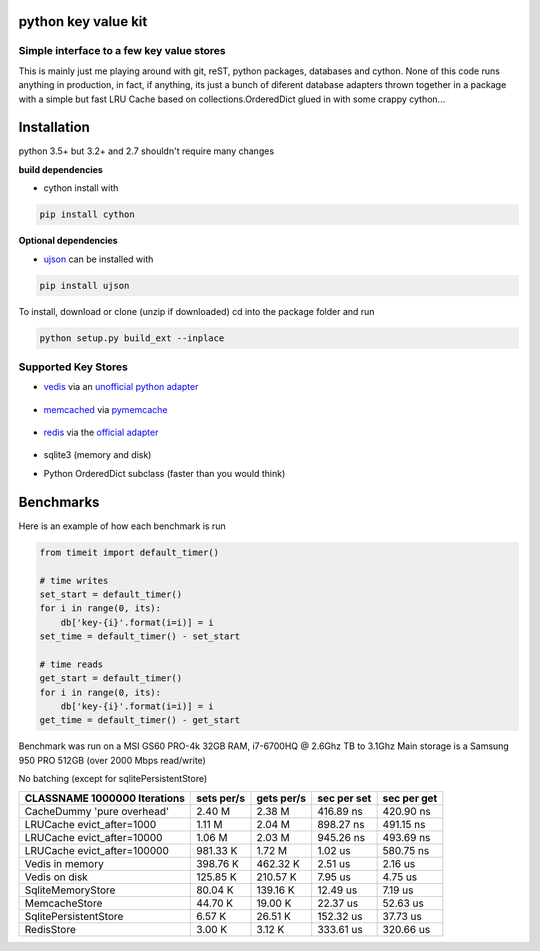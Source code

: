 python key value kit
====================

Simple interface to a few key value stores
------------------------------------------
This is mainly just me playing around with git, reST, python packages, databases and cython.
None of this code runs anything in production, in fact, if anything, its just a bunch of
diferent database adapters thrown together in a package with a simple but fast LRU Cache based on
collections.OrderedDict
glued in with some crappy cython...


Installation
============
python 3.5+ but 3.2+ and 2.7 shouldn't require many changes

**build dependencies**

- cython install with

.. code-block:: shell

    pip install cython

**Optional dependencies**

- ujson_  can be installed with

.. _ujson: https://pypi.python.org/pypi/ujson

.. code-block:: shell

    pip install ujson

To install, download or clone (unzip if downloaded)
cd into the package folder and run

.. code-block:: shell

    python setup.py build_ext --inplace


Supported Key Stores
--------------------

- vedis_ via an `unofficial python adapter`_

    .. _vedis: https://vedis.symisc.net/

    .. _unofficial python adapter: https://github.com/coleifer/vedis-python

- memcached_ via pymemcache_

    .. _pymemcache: https://github.com/pinterest/pymemcache

    .. _memcached: https://memcached.org/

- redis_ via the `official adapter`_

    .. _redis: https://redis.io/

    .. _official adapter: https://github.com/andymccurdy/redis-py

- sqlite3 (memory and disk)


- Python OrderedDict subclass (faster than you would think)


Benchmarks
==========

Here is an example of how each benchmark is run

.. code-block:: python

    from timeit import default_timer()

    # time writes
    set_start = default_timer()
    for i in range(0, its):
        db['key-{i}'.format(i=i)] = i
    set_time = default_timer() - set_start

    # time reads
    get_start = default_timer()
    for i in range(0, its):
        db['key-{i}'.format(i=i)] = i
    get_time = default_timer() - get_start

Benchmark was run on a MSI GS60 PRO-4k 32GB RAM, i7-6700HQ @ 2.6Ghz TB to 3.1Ghz
Main storage is a Samsung 950 PRO 512GB (over 2000 Mbps read/write)


No batching (except for sqlitePersistentStore)


+-----------------------------------------+---------------+---------------+---------------+---------------+
| CLASSNAME       1000000 Iterations      |  sets per/s   |  gets per/s   |  sec per set  |  sec per get  |
+=========================================+===============+===============+===============+===============+
| CacheDummy 'pure overhead'              |     2.40 M    |     2.38 M    |  416.89 ns    |  420.90 ns    |
+-----------------------------------------+---------------+---------------+---------------+---------------+
| LRUCache evict_after=1000               |     1.11 M    |     2.04 M    |  898.27 ns    |  491.15 ns    |
+-----------------------------------------+---------------+---------------+---------------+---------------+
| LRUCache evict_after=10000              |     1.06 M    |     2.03 M    |  945.26 ns    |  493.69 ns    |
+-----------------------------------------+---------------+---------------+---------------+---------------+
| LRUCache evict_after=100000             |   981.33 K    |     1.72 M    |    1.02 us    |  580.75 ns    |
+-----------------------------------------+---------------+---------------+---------------+---------------+
| Vedis     in memory                     |   398.76 K    |   462.32 K    |    2.51 us    |    2.16 us    |
+-----------------------------------------+---------------+---------------+---------------+---------------+
| Vedis     on disk                       |   125.85 K    |   210.57 K    |    7.95 us    |    4.75 us    |
+-----------------------------------------+---------------+---------------+---------------+---------------+
| SqliteMemoryStore                       |    80.04 K    |   139.16 K    |   12.49 us    |    7.19 us    |
+-----------------------------------------+---------------+---------------+---------------+---------------+
| MemcacheStore                           |    44.70 K    |    19.00 K    |   22.37 us    |   52.63 us    |
+-----------------------------------------+---------------+---------------+---------------+---------------+
| SqlitePersistentStore                   |     6.57 K    |    26.51 K    |  152.32 us    |   37.73 us    |
+-----------------------------------------+---------------+---------------+---------------+---------------+
| RedisStore                              |     3.00 K    |     3.12 K    |  333.61 us    |  320.66 us    |
+-----------------------------------------+---------------+---------------+---------------+---------------+
